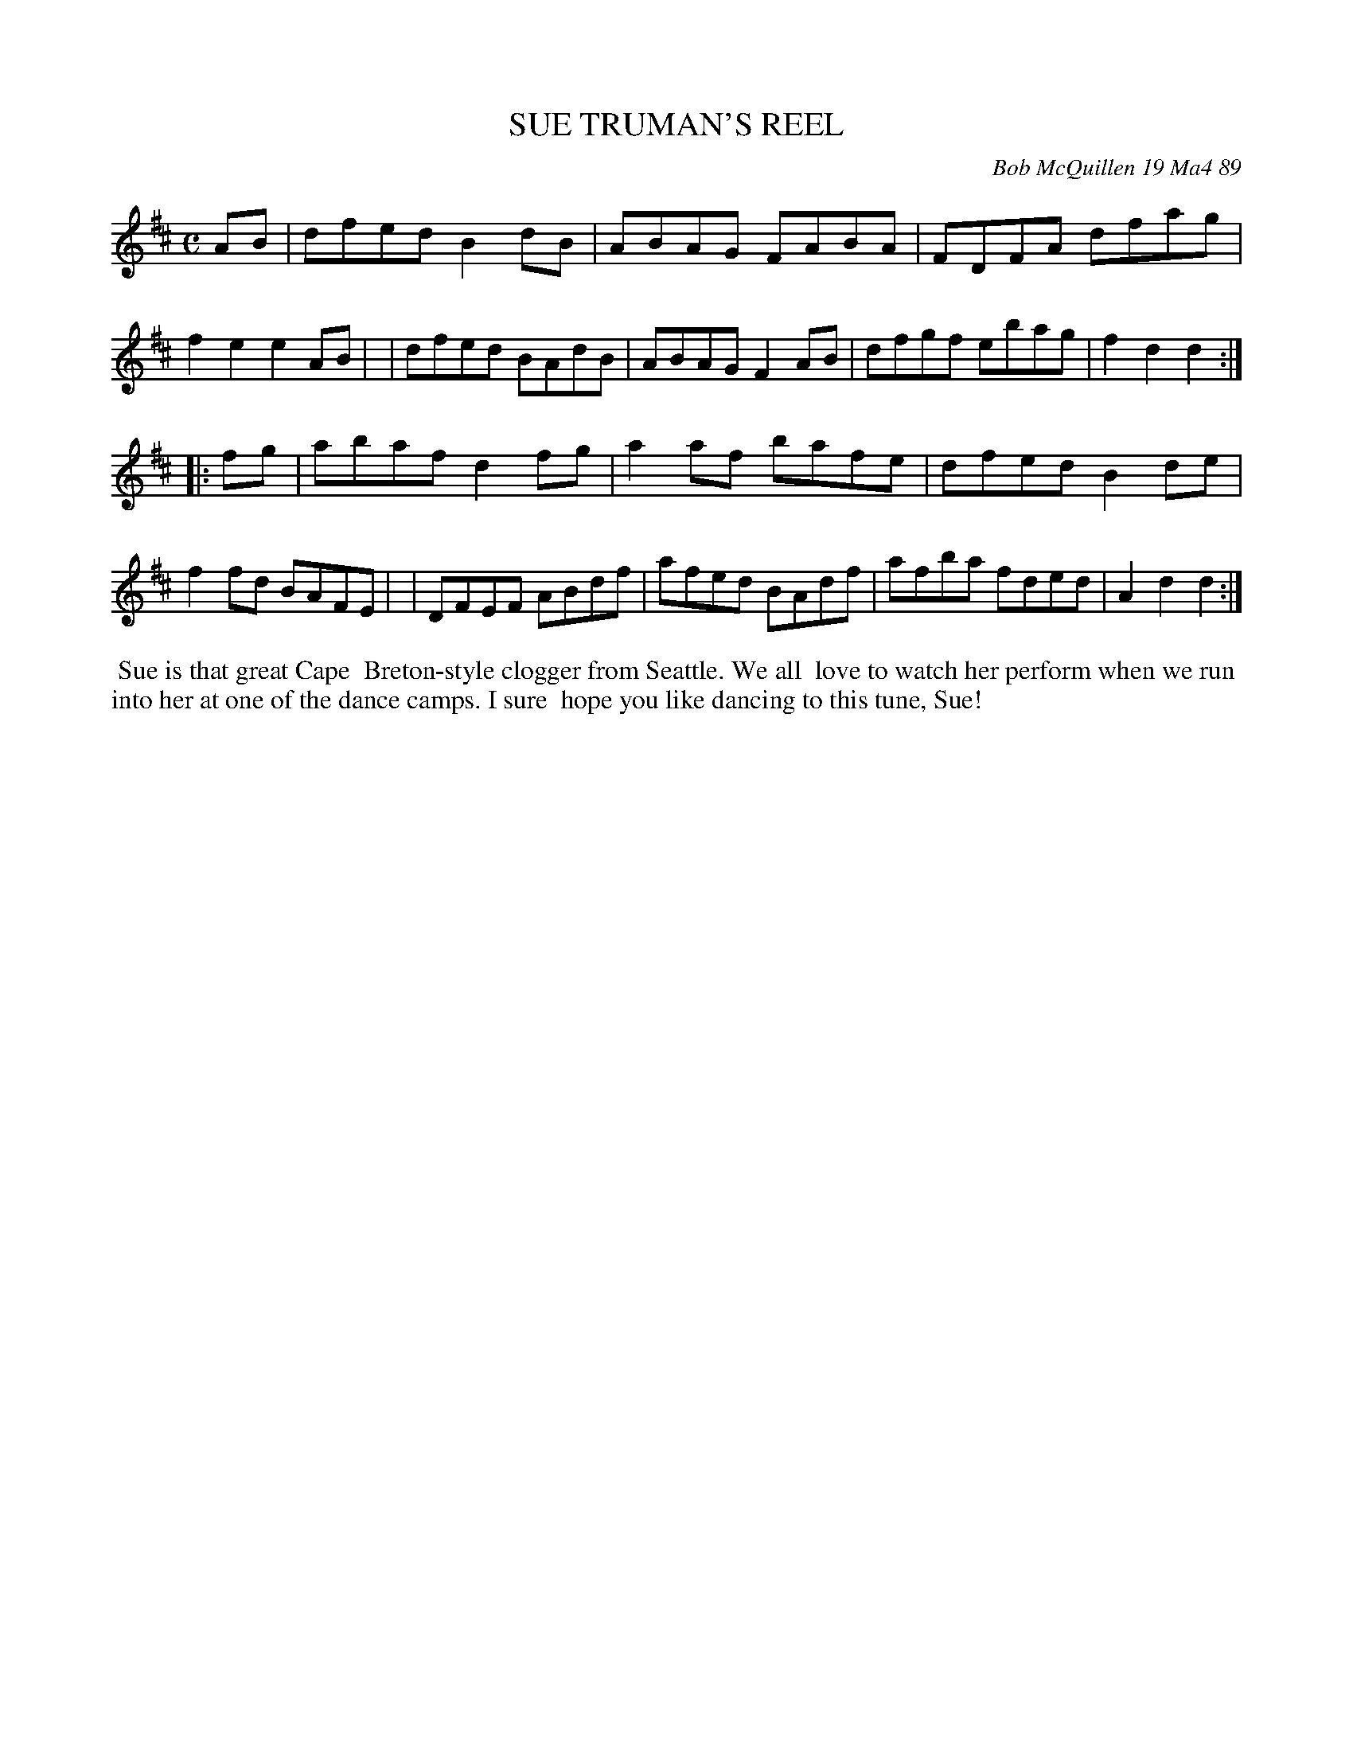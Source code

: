 X: 07111
T: SUE TRUMAN'S REEL
C: Bob McQuillen 19 Ma4 89
B: Bob's Note Book 7 #111
%R: reel
Z: 2019 John Chambers <jc:trillian.mit.edu>
M: C
L: 1/8
K: D
AB \
| dfed B2dB | ABAG FABA | FDFA dfag | f2e2 e2AB |\
| dfed BAdB | ABAG F2AB | dfgf ebag | f2d2 d2 :|
|: fg \
| abaf d2fg | a2af bafe | dfed B2de | f2fd BAFE |\
| DFEF ABdf | afed BAdf | afba fded | A2d2 d2 :|
%%begintext align
%% Sue is that great Cape
%% Breton-style clogger from Seattle. We all
%% love to watch her perform when we run
%% into her at one of the dance camps. I sure
%% hope you like dancing to this tune, Sue!
%%endtext
